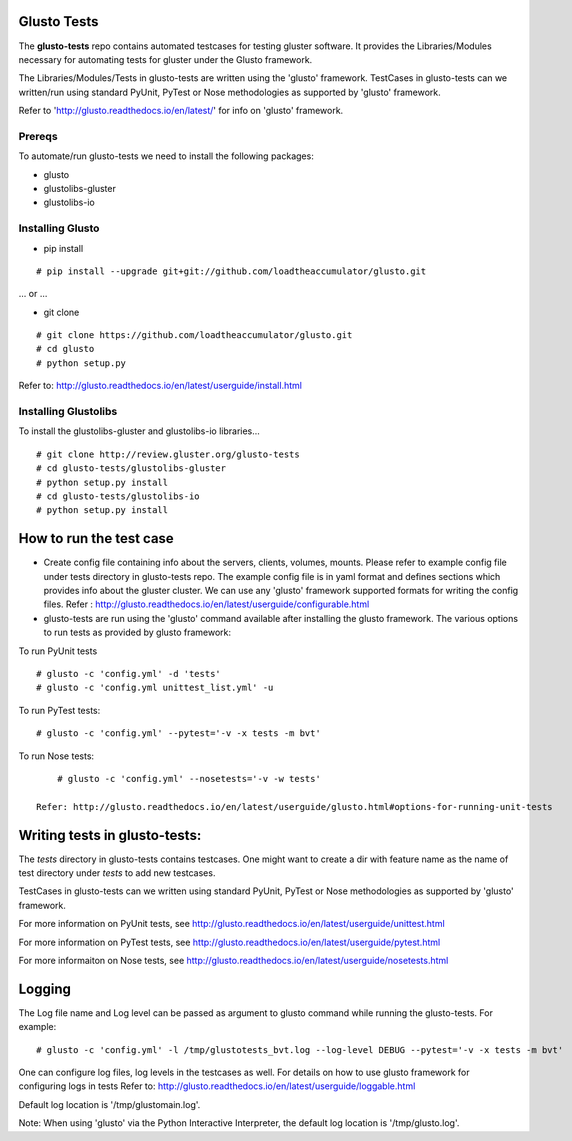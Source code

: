 Glusto Tests
------------

The **glusto-tests** repo contains automated testcases for testing gluster software.
It provides the Libraries/Modules necessary for automating tests for gluster under the Glusto framework.

The Libraries/Modules/Tests in glusto-tests are written using the 'glusto'
framework. TestCases in glusto-tests can we written/run using standard
PyUnit, PyTest or Nose methodologies as supported by 'glusto' framework.

Refer to 'http://glusto.readthedocs.io/en/latest/' for info on 'glusto'
framework.

Prereqs
=======

To automate/run glusto-tests we need to install the following packages:

-   glusto

-   glustolibs-gluster

-   glustolibs-io

Installing Glusto
=================

-   pip install

::

        # pip install --upgrade git+git://github.com/loadtheaccumulator/glusto.git

... or ...

-   git clone

::

        # git clone https://github.com/loadtheaccumulator/glusto.git
        # cd glusto
        # python setup.py

Refer to: http://glusto.readthedocs.io/en/latest/userguide/install.html

Installing Glustolibs
=====================

To install the glustolibs-gluster and glustolibs-io libraries...

::

    # git clone http://review.gluster.org/glusto-tests
    # cd glusto-tests/glustolibs-gluster
    # python setup.py install
    # cd glusto-tests/glustolibs-io
    # python setup.py install

How to run the test case
------------------------
-   Create config file containing info about the servers, clients, volumes,
    mounts. Please refer to example config file under tests directory in
    glusto-tests repo. The example config file is in yaml format and
    defines sections which provides info about the gluster cluster.
    We can use any 'glusto' framework supported formats for writing the
    config files.
    Refer : http://glusto.readthedocs.io/en/latest/userguide/configurable.html

-   glusto-tests are run using the 'glusto' command available after installing
    the glusto framework. The various options to run tests as provided by
    glusto framework:

To run PyUnit tests

::

        # glusto -c 'config.yml' -d 'tests'
        # glusto -c 'config.yml unittest_list.yml' -u

To run PyTest tests:
::

        # glusto -c 'config.yml' --pytest='-v -x tests -m bvt'

To run Nose tests:
::

        # glusto -c 'config.yml' --nosetests='-v -w tests'

    Refer: http://glusto.readthedocs.io/en/latest/userguide/glusto.html#options-for-running-unit-tests

Writing tests in glusto-tests:
------------------------------
The `tests` directory in glusto-tests contains testcases. One might want to create
a dir with feature name as the name of test directory under `tests` to add
new testcases.

TestCases in glusto-tests can we written using standard PyUnit, PyTest or Nose
methodologies as supported by 'glusto' framework.

For more information on PyUnit tests, see http://glusto.readthedocs.io/en/latest/userguide/unittest.html

For more information on PyTest tests, see http://glusto.readthedocs.io/en/latest/userguide/pytest.html

For more informaiton on Nose tests, see http://glusto.readthedocs.io/en/latest/userguide/nosetests.html

Logging
--------

The Log file name and Log level can be passed as argument to glusto command while
running the glusto-tests. For example:

::

    # glusto -c 'config.yml' -l /tmp/glustotests_bvt.log --log-level DEBUG --pytest='-v -x tests -m bvt'

One can configure log files, log levels in the testcases as well. For details
on how to use glusto framework for configuring logs in tests Refer to:
http://glusto.readthedocs.io/en/latest/userguide/loggable.html

Default log location is '/tmp/glustomain.log'.

Note: When using 'glusto' via the Python Interactive Interpreter,
the default log location is '/tmp/glusto.log'.
